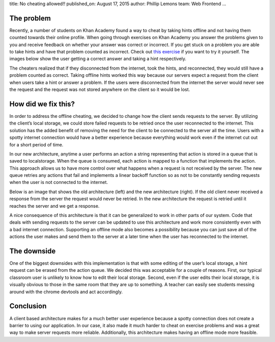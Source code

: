 title: No cheating allowed!!
published_on: August 17, 2015
author: Phillip Lemons
team: Web Frontend
...

The problem
============
Recently, a number of students on Khan Academy found a way to cheat by taking
hints offline and not having them counted towards their online profile. When
going through exercises on Khan Academy you answer the problems given to you
and receive feedback on whether your answer was correct or incorrect. If you
get stuck on a problem you are able to take hints and have that problem counted
as incorrect. Check out `this exercise <https://www.khanacademy.org/math/early-math/cc-early-math-counting-topic/cc-early-math-counting/e/counting-out-1-20-objects>`_
if you want to try it yourself. The images below show the user getting a correct
answer and taking a hint respectively.

.. image:: /images/no-cheating-allowed/Correct_Screen.png
    :alt: Correct answer screenshot
    :width: 100%
    :align: center

.. image:: /images/no-cheating-allowed/TakingHint_Screen.png
    :alt: Taking a hint screenshot
    :width: 100%
    :align: center

The cheaters realized that if they disconnected from the internet, took the
hints, and reconnected, they would still have a problem counted as correct.
Taking offline hints worked this way because our servers expect a request from
the client when users take a hint or answer a problem. If the users were
disconnected from the internet the server would never see the request and the
request was not stored anywhere on the client so it would be lost.

How did we fix this?
====================
In order to address the offline cheating, we decided to change how the client
sends requests to the server. By utilizing the client’s local storage, we could
store failed requests to be retried once the user reconnected to the internet.
This solution has the added benefit of removing the need for the client to be
connected to the server all the time. Users with a spotty internet connection
would have a better experience because everything would work even if the
internet cut out for a short period of time.

In our new architecture, anytime a user performs an action a string representing
that action is stored in a queue that is saved to localstorage. When the queue
is consumed, each action is mapped to a function that implements the action.
This approach allows us to have more control over what happens when a request is
not received by the server. The new queue retries any actions that fail and
implements a linear backoff function so as not to be constantly sending requests
when the user is not connected to the internet.

Below is an image that shows the old architecture (left) and the new architecture
(right). If the old client never received a response from the server the request
would never be retried. In the new architecture the request is retried until it
reaches the server and we get a response.

.. image:: /images/no-cheating-allowed/HintClientArch.png
    :alt: Architecture screenshot
    :width: 100%
    :align: center

A nice consequence of this architecture is that it can be generalized to work in
other parts of our system. Code that deals with sending requests to the server
can be updated to use this architecture and work more consistently even with a
bad internet connection. Supporting an offline mode also becomes a possibility
because you can just save all of the actions the user makes and send them to the
server at a later time when the user has reconnected to the internet.

The downside
============
One of the biggest downsides with this implementation is that with some editing
of the user’s local storage, a hint request can be erased from the action queue.
We decided this was acceptable for a couple of reasons. First, our typical
classroom user is unlikely to know how to edit their local storage. Second, even
if the user edits their local storage, it is visually obvious to those in the same
room that they are up to something. A teacher can easily see students messing
around with the chrome devtools and act accordingly.

Conclusion
==========
A client based architecture makes for a much better user experience because a
spotty connection does not create a barrier to using our application. In our
case, it also made it much harder to cheat on exercise problems and was a great
way to make server requests more reliable. Additionally, this architecture
makes having an offline mode more feasible.

